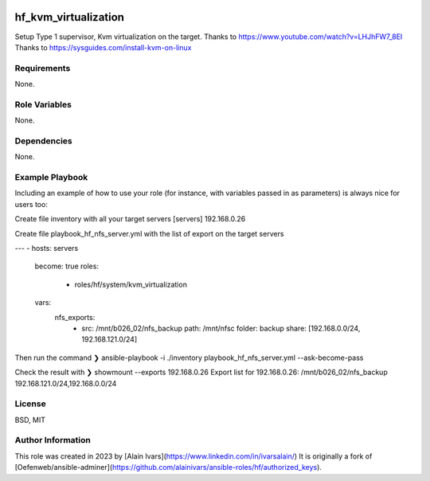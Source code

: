 
.. image:: https://api.travis-ci.org/alainivars/ansible-roles.svg?branch=master
    :target: http://travis-ci.org/alainivars/ansible-role
    :alt: Build status

hf_kvm_virtualization
=====================
Setup Type 1 supervisor, Kvm virtualization on the target.
Thanks to https://www.youtube.com/watch?v=LHJhFW7_8EI
Thanks to https://sysguides.com/install-kvm-on-linux

Requirements
------------
None.

Role Variables
--------------
None.

Dependencies
------------
None.

Example Playbook
----------------
Including an example of how to use your role (for instance, with variables passed in as parameters) is always nice for users too:

Create file inventory with all your target servers
[servers]
192.168.0.26

Create file playbook_hf_nfs_server.yml with the list of export on the target servers

---
- hosts: servers
  become: true
  roles:
    - roles/hf/system/kvm_virtualization
  vars:
    nfs_exports:
      - src: /mnt/b026_02/nfs_backup
        path: /mnt/nfsc
        folder: backup
        share: [192.168.0.0/24, 192.168.121.0/24]

Then run the command
❯ ansible-playbook -i ./inventory playbook_hf_nfs_server.yml --ask-become-pass

Check the result with
❯ showmount --exports 192.168.0.26
Export list for 192.168.0.26:
/mnt/b026_02/nfs_backup          192.168.121.0/24,192.168.0.0/24

License
-------
BSD, MIT

Author Information
------------------
This role was created in 2023 by [Alain Ivars](https://www.linkedin.com/in/ivarsalain/)
It is originally a fork of [Oefenweb/ansible-adminer](https://github.com/alainivars/ansible-roles/hf/authorized_keys).
